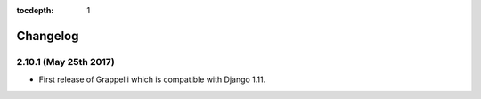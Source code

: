 :tocdepth: 1

.. |grappelli| replace:: Grappelli
.. |filebrowser| replace:: FileBrowser

.. _changelog:

Changelog
=========

2.10.1 (May 25th 2017)
----------------------

* First release of Grappelli which is compatible with Django 1.11.
